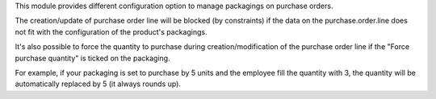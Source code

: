 This module provides different configuration option to manage packagings on
purchase orders.

The creation/update of purchase order line will be blocked (by constraints) if the data
on the purchase.order.line does not fit with the configuration of the product's
packagings.

It's also possible to force the quantity to purchase during creation/modification of
the purchase order line if the "Force purchase quantity" is ticked on the packaging.

For example, if your packaging is set to purchase by 5 units and the employee fill
the quantity with 3, the quantity will be automatically replaced by 5 (it always
rounds up).
